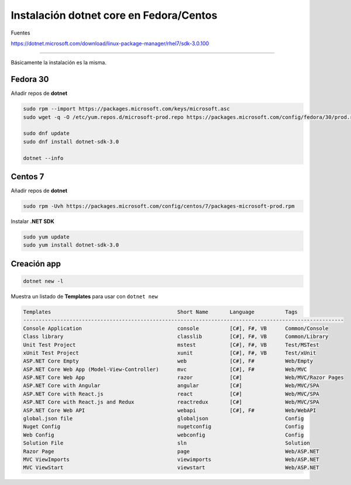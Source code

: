 .. _reference-linux-dotnet-instalacion_fedora_centos:

########################################
Instalación dotnet core en Fedora/Centos
########################################

Fuentes

https://dotnet.microsoft.com/download/linux-package-manager/rhel7/sdk-3.0.100

----

Básicamente la instalación es la misma.

Fedora 30
=========

Añadir repos de **dotnet**

.. code-block:: bash

    sudo rpm --import https://packages.microsoft.com/keys/microsoft.asc
    sudo wget -q -O /etc/yum.repos.d/microsoft-prod.repo https://packages.microsoft.com/config/fedora/30/prod.repo

    sudo dnf update
    sudo dnf install dotnet-sdk-3.0

    dotnet --info

Centos 7
========

Añadir repos de **dotnet**

.. code-block:: bash

    sudo rpm -Uvh https://packages.microsoft.com/config/centos/7/packages-microsoft-prod.rpm

Instalar **.NET SDK**

.. code-block:: bash

    sudo yum update
    sudo yum install dotnet-sdk-3.0

Creación app
============

.. code-block:: bash

    dotnet new -l

Muestra un listado de **Templates** para usar con ``dotnet new``

.. code-block:: bash

    Templates                                         Short Name       Language          Tags
    --------------------------------------------------------------------------------------------------------
    Console Application                               console          [C#], F#, VB      Common/Console
    Class library                                     classlib         [C#], F#, VB      Common/Library
    Unit Test Project                                 mstest           [C#], F#, VB      Test/MSTest
    xUnit Test Project                                xunit            [C#], F#, VB      Test/xUnit
    ASP.NET Core Empty                                web              [C#], F#          Web/Empty
    ASP.NET Core Web App (Model-View-Controller)      mvc              [C#], F#          Web/MVC
    ASP.NET Core Web App                              razor            [C#]              Web/MVC/Razor Pages
    ASP.NET Core with Angular                         angular          [C#]              Web/MVC/SPA
    ASP.NET Core with React.js                        react            [C#]              Web/MVC/SPA
    ASP.NET Core with React.js and Redux              reactredux       [C#]              Web/MVC/SPA
    ASP.NET Core Web API                              webapi           [C#], F#          Web/WebAPI
    global.json file                                  globaljson                         Config
    Nuget Config                                      nugetconfig                        Config
    Web Config                                        webconfig                          Config
    Solution File                                     sln                                Solution
    Razor Page                                        page                               Web/ASP.NET
    MVC ViewImports                                   viewimports                        Web/ASP.NET
    MVC ViewStart                                     viewstart                          Web/ASP.NET
